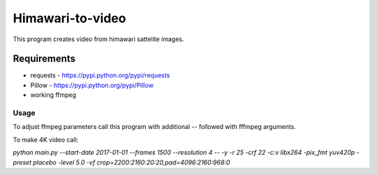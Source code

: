 =================
Himawari-to-video
=================

.. image:: https://raw.githubusercontent.com/wiki/mireq/Himawari-to-video/logo.jpg

This program creates video from himawari sattelite images.

Requirements
^^^^^^^^^^^^

* requests - https://pypi.python.org/pypi/requests
* Pillow - https://pypi.python.org/pypi/Pillow
* working ffmpeg

Usage
-----

.. code::
	main.py [-h] [--start-date START_DATE] [--frames FRAMES]
	               [--resolution {1,2,4,8,16,20}] [--output OUTPUT]
	
	Download himawari8 images and make video
	
	optional arguments:
	  -h, --help            show this help message and exit
	  --start-date START_DATE
	                        Start date
	  --frames FRAMES       Number of frames
	  --resolution {1,2,4,8,16,20}
	                        Resolutin of downloaded frames
	  --output OUTPUT       Output file


To adjust ffmpeg parameters call this program with additional `--` followed with
fffmpeg arguments.

To make 4K video call:

`python main.py --start-date 2017-01-01 --frames 1500 --resolution 4 -- -y -r 25
-crf 22 -c:v libx264 -pix_fmt yuv420p -preset placebo -level 5.0 -vf
crop=2200:2160:20:20,pad=4096:2160:968:0`
